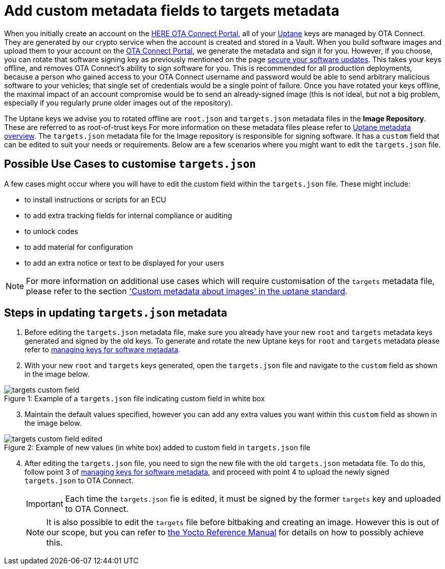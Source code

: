 = Add custom metadata fields to targets metadata
ifdef::env-github[]

[NOTE]
====
We recommend that you link:https://docs.ota.here.com/ota-client/latest/{docname}.html[view this article in our documentation portal]. Not all of our articles render correctly in GitHub.
====
endif::[]




When you initially create an account on the https://connect.ota.here.com[HERE OTA Connect Portal], all of your xref:uptane.adoc[Uptane] keys are managed by OTA Connect. They are generated by our crypto service when the account is created and stored in a Vault. When you build software images and upload them to your account on the https://connect.ota.here.com[OTA Connect Portal], we generate the metadata and sign it for you. However, if you choose, you can rotate that software signing key as previously mentioned on the page xref:secure-software-updates.adoc[secure your software updates]. This takes your keys offline, and removes OTA Connect’s ability to sign software for you. This is recommended for all production deployments, because a person who gained access to your OTA Connect username and password would be able to send arbitrary malicious software to your vehicles; that single set of credentials would be a single point of failure. Once you have rotated your keys offline, the maximal impact of an account compromise would be to send an already-signed image (this is not ideal, but not a big problem, especially if you regularly prune older images out of the repository).

The Uptane keys we advise you to rotated offline are `root.json` and `targets.json` metadata files in the *Image Repository*. These are referred to as root-of-trust keys For more information on these metadata files please refer to xref:uptane.adoc#_uptane_metadata[Uptane metadata overview]. The `targets.json` metadata file for the Image repository is responsible for signing software. It has a `custom` field that can be edited to suit your needs or requirements. Below are a few scenarios where you might want to edit the `targets.json` file.



== Possible Use Cases to customise `targets.json`

A few cases might occur where you will have to edit the custom field within the `targets.json` file. These might include:

* to install instructions or scripts for an ECU
* to add extra tracking fields for internal compliance or auditing
* to unlock codes
* to add material for configuration
* to add an extra notice or text to be displayed for your users


[NOTE]
====
For more information on additional use cases which will require customisation of the `targets` metadata file, please refer to the section https://uptane.github.io/papers/ieee-isto-6100.1.0.0.uptane-standard.html#rfc.section.5.2.3.1.1['Custom metadata about images' in the uptane standard].
====



== Steps in updating `targets.json` metadata

. Before editing the `targets.json` metadata file, make sure you already have your new `root` and `targets` metadata keys generated and signed by the old keys. To generate and rotate the new Uptane keys for `root` and `targets` metadata please refer to xref:rotating-signing-keys.adoc#_rotate_the_keys_for_root_and_targets_metadata[managing keys for software metadata].
. With your new `root` and `targets` keys generated, open the `targets.json` file and navigate to the `custom` field as shown in the image below.

.Example of a `targets.json` file indicating custom field in white box
[caption="Figure 1: "]
image::targets-custom-field.png[]
[start=3]
. Maintain the default values specified, however you can add any extra values you want within this `custom` field as shown in the image below.

.Example of new values (in white box) added to custom field in `targets.json` file
[caption="Figure 2: "]
image::targets-custom-field-edited.png[]
[start=4]
. After editing the `targets.json` file, you need to sign the new file with the old `targets.json` metadata file. To do this, follow point 3 of xref:rotating-signing-keys.adoc#_rotate_the_keys_for_root_and_targets_metadata[managing keys for software metadata], and proceed with point 4 to upload the newly signed `targets.json` to OTA Connect.
+
[IMPORTANT]
====
Each time the `targets.json` fie is edited, it must be signed by the former `targets` key and uploaded to OTA Connect.
====
+
[NOTE]
====
It is also possible to edit the `targets` file before bitbaking and creating an image. However this is out of our scope, but you can refer to http://www.yoctoproject.org/docs/2.6/dev-manual/dev-manual.html#new-recipe-writing-a-new-recipe[the Yocto Reference Manual] for details on how to possibly achieve this.
